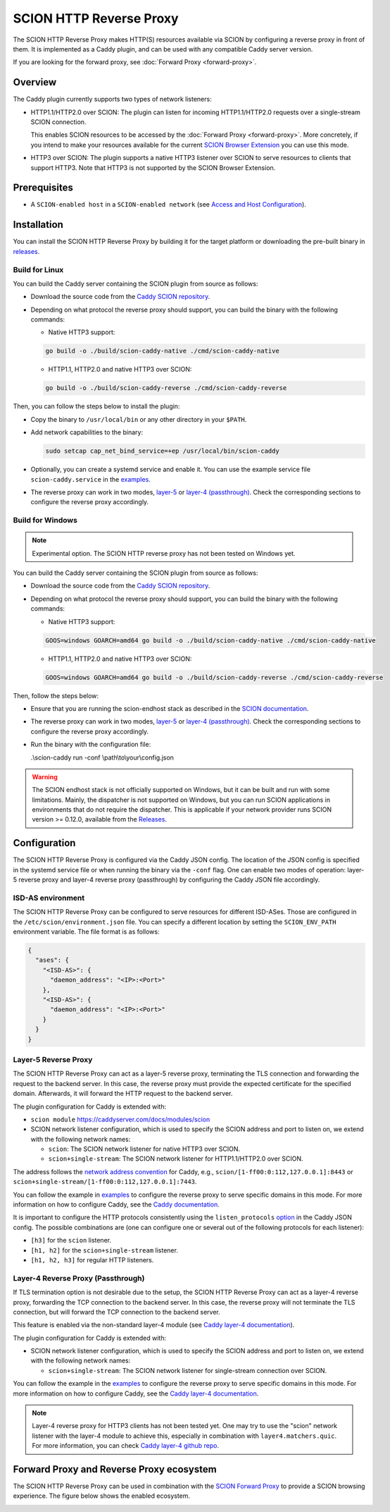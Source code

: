 SCION HTTP Reverse Proxy
========================

The SCION HTTP Reverse Proxy makes HTTP(S) resources available via SCION by configuring a reverse proxy in front of them.
It is implemented as a Caddy plugin, and can be used with any compatible Caddy server version.

If you are looking for the forward proxy, see :doc:`Forward Proxy <forward-proxy>`.

Overview
--------

The Caddy plugin currently supports two types of network listeners:

- HTTP1.1/HTTP2.0 over SCION: The plugin can listen for incoming HTTP1.1/HTTP2.0 requests over a single-stream SCION connection. 
  
  This enables SCION resources to be accessed by the :doc:`Forward Proxy <forward-proxy>`.
  More concretely, if you intend to make your resources available for the current `SCION Browser Extension <https://scion-browser-extension.readthedocs.io/en/latest/index.html>`_ you can use this mode.

- HTTP3 over SCION: The plugin supports a native HTTP3 listener over SCION to serve resources to clients that support HTTP3. Note that HTTP3 is not supported by the SCION Browser Extension.

Prerequisites
-------------
- A ``SCION-enabled host`` in a ``SCION-enabled network`` (see `Access and Host Configuration <https://docs.scion.org/projects/scion-applications/en/latest/applications/access.html>`_).

Installation
------------

You can install the SCION HTTP Reverse Proxy by building it for the target platform or downloading the pre-built binary in `releases <https://github.com/scionproto-contrib/caddy-scion/releases>`_.


Build for Linux
~~~~~~~~~~~~~~~

You can build the Caddy server containing the SCION plugin from source as follows:

- Download the source code from the `Caddy SCION repository <https://github.com/scionproto-contrib/caddy-scion>`_.
- Depending on what protocol the reverse proxy should support, you can build the binary with the following commands:
  
  - Native HTTP3 support:

  .. code-block:: bash

    go build -o ./build/scion-caddy-native ./cmd/scion-caddy-native
  

  - HTTP1.1, HTTP2.0 and native HTTP3 over SCION:

  .. code-block:: bash

    go build -o ./build/scion-caddy-reverse ./cmd/scion-caddy-reverse
  

Then, you can follow the steps below to install the plugin:

- Copy the binary to ``/usr/local/bin`` or any other directory in your ``$PATH``.
- Add network capabilities to the binary:

  .. code-block:: bash

    sudo setcap cap_net_bind_service=+ep /usr/local/bin/scion-caddy

- Optionally, you can create a systemd service and enable it. You can use the example service file ``scion-caddy.service`` in the `examples <https://github.com/scionproto-contrib/caddy-scion/tree/main/_examples>`__.

- The reverse proxy can work in two modes, `layer-5 <#layer-5-reverse-proxy>`__ or `layer-4 (passthrough) <#layer-4-reverse-proxy-passthrough>`__. 
  Check the corresponding sections to configure the reverse proxy accordingly.
  

Build for Windows
~~~~~~~~~~~~~~~~~

.. note::
  Experimental option. The SCION HTTP reverse proxy has not been tested on Windows yet.

You can build the Caddy server containing the SCION plugin from source as follows:

- Download the source code from the `Caddy SCION repository <https://github.com/scionproto-contrib/caddy-scion>`_.
- Depending on what protocol the reverse proxy should support, you can build the binary with the following commands:

  - Native HTTP3 support:

  .. code-block:: bash

    GOOS=windows GOARCH=amd64 go build -o ./build/scion-caddy-native ./cmd/scion-caddy-native
  

  - HTTP1.1, HTTP2.0 and native HTTP3 over SCION:

  .. code-block:: bash

    GOOS=windows GOARCH=amd64 go build -o ./build/scion-caddy-reverse ./cmd/scion-caddy-reverse

Then, follow the steps below:

- Ensure that you are running the scion-endhost stack as described in the `SCION documentation <https://docs.scion.org/projects/scion-applications/en/latest/applications/access.html>`_.

- The reverse proxy can work in two modes, `layer-5 <#layer-5-reverse-proxy>`__ or `layer-4 (passthrough) <#layer-4-reverse-proxy-passthrough>`__. 
  Check the corresponding sections to configure the reverse proxy accordingly.

- Run the binary with the configuration file:

  .. code-block:: bash

  .\\scion-caddy run -conf \\path\\to\\your\\config.json

.. warning::
  The SCION endhost stack is not officially supported on Windows, but it can be built and run with some limitations.
  Mainly, the dispatcher is not supported on Windows, but you can run SCION applications in environments that do not require the dispatcher.
  This is applicable if your network provider runs SCION version >= 0.12.0, available from the `Releases <https://github.com/scionproto/scion/releases>`_.

Configuration
-------------
The SCION HTTP Reverse Proxy is configured via the Caddy JSON config. The location of the JSON config is specified in the systemd service file or when running the binary via the ``-conf`` flag.
One can enable two modes of operation: layer-5 reverse proxy and layer-4 reverse proxy (passthrough) by configuring the Caddy JSON file accordingly.

ISD-AS environment
~~~~~~~~~~~~~~~~~~
The SCION HTTP Reverse Proxy can be configured to serve resources for different ISD-ASes. Those are configured in the ``/etc/scion/environment.json`` file.
You can specify a different location by setting the ``SCION_ENV_PATH`` environment variable. The file format is as follows:

.. code-block:: json

  {
    "ases": {
      "<ISD-AS>": {
        "daemon_address": "<IP>:<Port>"
      },
      "<ISD-AS>": {
        "daemon_address": "<IP>:<Port>"
      }
    }
  }



Layer-5 Reverse Proxy
~~~~~~~~~~~~~~~~~~~~~
The SCION HTTP Reverse Proxy can act as a layer-5 reverse proxy, terminating the TLS connection and forwarding the request to the backend server.
In this case, the reverse proxy must provide the expected certificate for the specified domain. 
Afterwards, it will forward the HTTP request to the backend server.

The plugin configuration for Caddy is extended with:

- ``scion module`` `<https://caddyserver.com/docs/modules/scion>`_
- SCION network listener configuration, which is used to specify the SCION address and port to listen on, we extend with the following network names:

  - ``scion``: The SCION network listener for native HTTP3 over SCION.
  - ``scion+single-stream``: The SCION network listener for HTTP1.1/HTTP2.0 over SCION.

The address follows the `network address convention <https://caddyserver.com/docs/conventions#network-addresses>`_ for Caddy, e.g., ``scion/[1-ff00:0:112,127.0.0.1]:8443`` or ``scion+single-stream/[1-ff00:0:112,127.0.0.1]:7443``.

You can follow the example in `examples <https://github.com/scionproto-contrib/caddy-scion/tree/main/_examples/reverse.json>`__ to configure the reverse proxy to serve specific domains in this mode.
For more information on how to configure Caddy, see the `Caddy documentation <https://caddyserver.com/docs/json/apps/http/>`_.

It is important to configure the HTTP protocols consistently using the ``listen_protocols`` `option <https://caddyserver.com/docs/json/apps/http/servers/listen_protocols/>`_ in the Caddy JSON config.
The possible combinations are (one can configure one or several out of the following protocols for each listener):

- ``[h3]`` for the ``scion`` listener.
- ``[h1, h2]`` for the ``scion+single-stream`` listener.
- ``[h1, h2, h3]`` for regular HTTP listeners.

Layer-4 Reverse Proxy (Passthrough)
~~~~~~~~~~~~~~~~~~~~~~~~~~~~~~~~~~~
If TLS termination option is not desirable due to the setup, the SCION HTTP Reverse Proxy can act as a layer-4 reverse proxy, forwarding the TCP connection to the backend server.
In this case, the reverse proxy will not terminate the TLS connection, but will forward the TCP connection to the backend server.

This feature is enabled via the non-standard layer-4 module (see `Caddy layer-4 documentation <https://caddyserver.com/docs/json/apps/layer4>`_).

The plugin configuration for Caddy is extended with:

- SCION network listener configuration, which is used to specify the SCION address and port to listen on, we extend with the following network names:

  - ``scion+single-stream``: The SCION network listener for single-stream connection over SCION. 

You can follow the example in the `examples <https://github.com/scionproto-contrib/caddy-scion/tree/main/_examples/passthrough_scionlab.json>`__ to configure the reverse proxy to serve specific domains in this mode.
For more information on how to configure Caddy, see the `Caddy layer-4 documentation <https://caddyserver.com/docs/json/apps/layer4>`_.

.. note::
  Layer-4 reverse proxy for HTTP3 clients has not been tested yet. 
  One may try to use the "scion" network listener with the layer-4 module to achieve this, especially in combination with ``layer4.matchers.quic``.
  For more information, you can check `Caddy layer-4 github repo <https://github.com/mholt/caddy-l4?tab=readme-ov-file#introduction>`_.

Forward Proxy and Reverse Proxy ecosystem
-----------------------------------------

The SCION HTTP Reverse Proxy can be used in combination with the `SCION Forward Proxy <forward-proxy>`_ to provide a SCION browsing experience.
The figure below shows the enabled ecosystem.

.. _reverse-proxy-figure:
.. image:: img/https_combinations.png
  :alt: SCION HTTP Reverse Proxy Diagram
  :align: center
